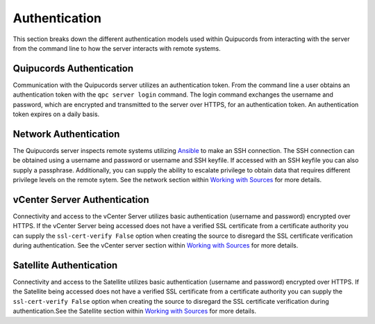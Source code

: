 Authentication
--------------
This section breaks down the different authentication models used within Quipucords from interacting with the server from the command line to how the server interacts with remote systems.

Quipucords Authentication
^^^^^^^^^^^^^^^^^^^^^^^^^
Communication with the Quipucords server utilizes an authentication token. From the command line a user obtains an authentication token with the ``qpc server login`` command. The login command exchanges the username and password, which are encrypted and transmitted to the server over HTTPS, for an authentication token. An authentication token expires on a daily basis.

Network Authentication
^^^^^^^^^^^^^^^^^^^^^^
The Quipucords server inspects remote systems utilizing `Ansible <https://www.ansible.com/>`_ to make an SSH connection. The SSH connection can be obtained using a username and password or username and SSH keyfile. If accessed with an SSH keyfile you can also supply a passphrase. Additionally, you can supply the ability to escalate privilege to obtain data that requires different privilege levels on the remote sytem. See the network section within `Working with Sources <working_with_sources.html#network>`_ for more details.

vCenter Server Authentication
^^^^^^^^^^^^^^^^^^^^^^^^^^^^^
Connectivity and access to the vCenter Server utilizes basic authentication (username and password) encrypted over HTTPS. If the vCenter Server being accessed does not have a verified SSL certificate from a certificate authority you can supply the ``ssl-cert-verify False`` option when creating the source to disregard the SSL certificate verification during authentication. See the vCenter server section within `Working with Sources <working_with_sources.html#vcenter>`_ for more details.

Satellite Authentication
^^^^^^^^^^^^^^^^^^^^^^^^
Connectivity and access to the Satellite utilizes basic authentication (username and password) encrypted over HTTPS. If the Satellite being accessed does not have a verified SSL certificate from a certificate authority you can supply the ``ssl-cert-verify False`` option when creating the source to disregard the SSL certificate verification during authentication.See the Satellite section within `Working with Sources <working_with_sources.html#satellite>`_ for more details.
